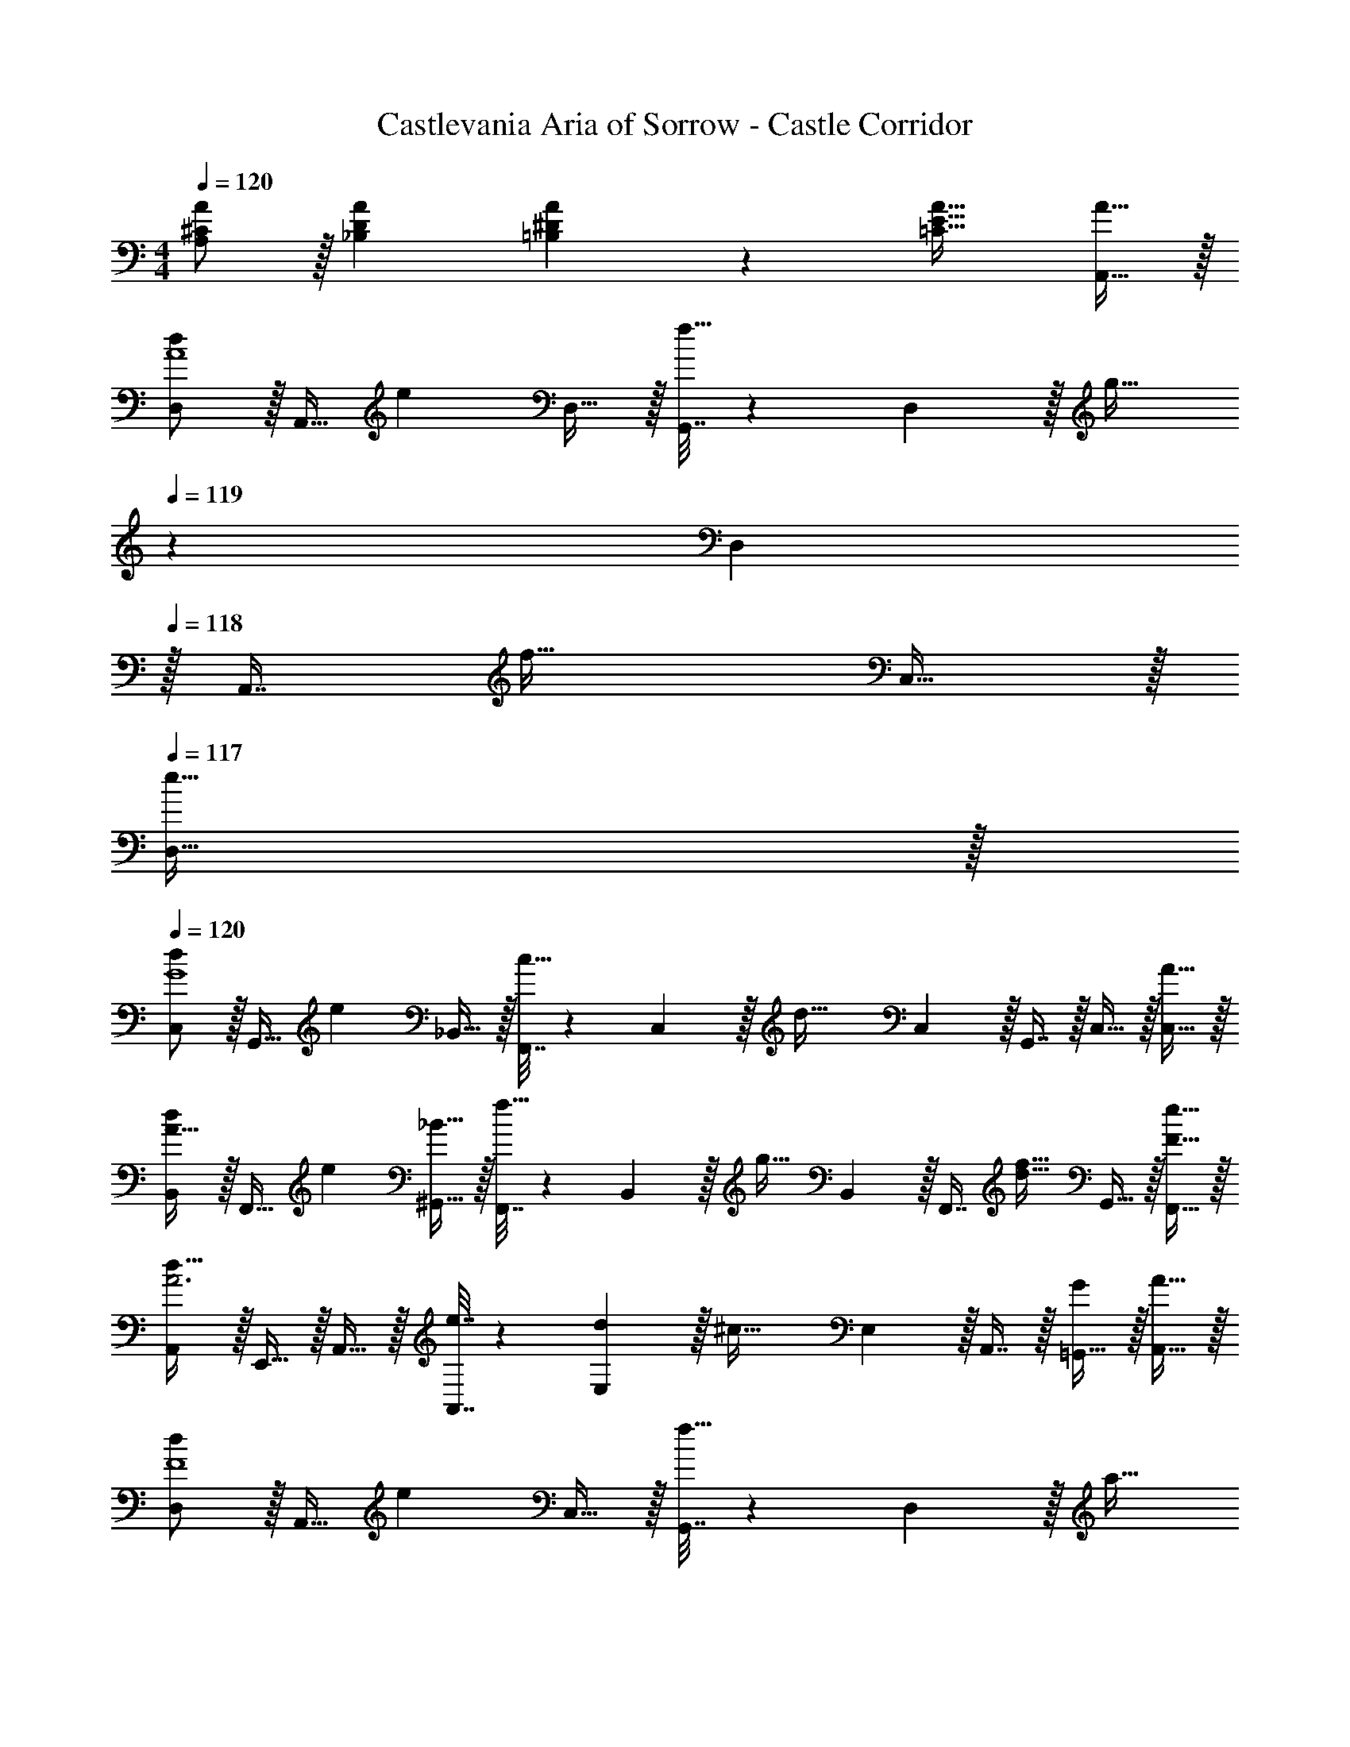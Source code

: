 X: 1
T: Castlevania Aria of Sorrow - Castle Corridor
Z: ABC Generated by Starbound Composer
L: 1/4
M: 4/4
Q: 1/4=120
K: C
[^C/A/A,/] z/32 [DA_B,] [A89/96^D163/160=B,163/160] z7/96 [A31/32E47/32=C47/32] [A15/32A,,15/32] z/32 
[D,/d7/9A4] z/32 [z71/288A,,15/32] [z73/288e13/18] D,15/32 z/32 [G,,7/32f15/32] z/36 D,2/9 z/32 [z7/32g23/32] 
Q: 1/4=119
z/36 D,2/9 
Q: 1/4=118
z/32 [z7/32A,,7/16] [z/4f23/32] C,15/32 z/32 
Q: 1/4=117
[e15/32D,15/32] z/32 
Q: 1/4=120
[C,/d7/9G4] z/32 [z71/288G,,15/32] [z73/288e13/18] _B,,15/32 z/32 [F,,7/32c15/32] z/36 C,2/9 z/32 [z71/288d47/32] C,2/9 z/32 G,,7/16 z/32 C,15/32 z/32 [A15/32C,15/32] z/32 
[B,,/d7/9A33/32] z/32 [z71/288F,,15/32] [z73/288e13/18] [^G,,15/32_B55/32] z/32 [F,,7/32f15/32] z/36 B,,2/9 z/32 [z71/288g23/32] B,,2/9 z/32 [z7/32F,,7/16] [z/4f23/32d23/32] G,,15/32 z/32 [e15/32F15/32F,,15/32] z/32 
[A,,/d49/32A3] z/32 E,,15/32 z/32 A,,15/32 z/32 [e7/32A,,7/32] z/36 [d2/9E,2/9] z/32 [z71/288^c47/32] E,2/9 z/32 A,,7/16 z/32 [=G,,15/32G] z/32 [A15/32A,,15/32] z/32 
[D,/d7/9F4] z/32 [z71/288A,,15/32] [z73/288e13/18] C,15/32 z/32 [G,,7/32f15/32] z/36 D,2/9 z/32 [z7/32a23/32] 
Q: 1/4=119
z/36 D,2/9 
Q: 1/4=118
z/32 [z7/32A,,7/16] [z/4c'23/32] C,15/32 z/32 
Q: 1/4=117
[_b15/32D,15/32] z/32 
Q: 1/4=120
[C,/a49/32] z/32 G,,15/32 z/32 B,,15/32 z/32 [g7/32F,,7/32] z/36 [f2/9C,2/9] z/32 [z71/288e31/32] C,2/9 z/32 G,,7/16 z/32 [C,15/32A] z/32 [=c15/32C,15/32] z/32 
[B,,/d7/9=D65/32] z/32 [z71/288F,,15/32] [z73/288e13/18] B,,15/32 z/32 [B,,7/32f15/32] z/36 C,2/9 z/32 [z71/288g23/32E63/32] C,2/9 z/32 [z7/32G,,7/16] [z/4e23/32] C,15/32 z/32 [c15/32C,15/32] z/32 
[D,/D33/32F33/32d7] z/32 A,,15/32 z/32 [C,15/32EG] z/32 G,,7/32 z/36 D,2/9 z/32 [z71/288F31/32A31/32] D,2/9 z/32 A,,7/16 z/32 [C,15/32GB] z/32 G,,15/32 z/32 
[D,/F33/32A33/32] z/32 A,,15/32 z/32 [C,15/32EG] z/32 G,,7/32 z/36 D,2/9 z/32 [z7/32F31/32A31/32] 
Q: 1/4=119
z/36 D,2/9 
Q: 1/4=118
z/32 A,,7/16 z/32 [C,15/32DF] z/32 
Q: 1/4=117
D,15/32 z/32 
Q: 1/4=120
[D,/D49/32F65/32] z/32 A,,15/32 z/32 C,15/32 z/32 [D7/32G,,7/32] z/36 [E2/9D,2/9] z/32 [z7/32F47/32A63/32] 
Q: 1/4=119
z/36 D,2/9 
Q: 1/4=118
z/32 A,,7/16 z/32 C,15/32 z/32 
Q: 1/4=117
[F2/9D,15/32] z/36 G7/32 z/32 
Q: 1/4=120
[C,/A49/32E65/32] z/32 G,,15/32 z/32 B,,15/32 z/32 [G7/32F,,7/32] z/36 [F2/9C,2/9] z/32 [z71/288E47/32] C,2/9 z/32 G,,7/16 z/32 C,15/32 z/32 [C15/32C,15/32] z/32 
[B,,/_B,49/32D65/32] z/32 F,,15/32 z/32 ^G,,15/32 z/32 [B,7/32F,,7/32] z/36 [C2/9B,,2/9] z/32 [z71/288D47/32F63/32] B,,2/9 z/32 F,,7/16 z/32 G,,15/32 z/32 [D2/9F,,15/32] z/36 E7/32 z/32 
[A,,/F49/32A4] z/32 F,,15/32 z/32 A,,15/32 z/32 [E7/32A,,7/32] z/36 [D2/9E,2/9] z/32 [z71/288^C47/32] E,2/9 z/32 A,,7/16 z/32 =G,,15/32 z/32 [A,15/32A,,15/32] z/32 
[D,/D49/32] z/32 A,,15/32 z/32 C,15/32 z/32 [F7/32G,,7/32] z/36 [G2/9D,2/9] z/32 [z7/32A47/32] 
Q: 1/4=119
z/36 D,2/9 
Q: 1/4=118
z/32 A,,7/16 z/32 C,15/32 z/32 
Q: 1/4=117
[G2/9D,15/32] z/36 F7/32 z/32 
Q: 1/4=120
[C,/G15/14E49/32] z/32 G,,15/32 z/32 [B,,15/32c295/288] z/32 [=C7/32F,,7/32] z/36 [D2/9C,2/9] z/32 [z71/288E31/32G163/160] C,2/9 z/32 G,,7/16 z/32 [C,15/32cE29/28] z/32 C,15/32 z/32 
[B,,/B7/9F7/9] z/32 [z71/288F,,15/32] [z73/288F13/18D13/18] B,,15/32 z/32 [B,,7/32D15/32B,15/32] z/36 C,2/9 z/32 [z71/288G23/32C23/32] C,2/9 z/32 [z7/32G,,7/16] [z/4c23/32G11/14] C,15/32 z/32 [C15/32C,15/32E17/32] z/32 
[D,/D65/32] z/32 [D,,15/32F151/288] z/32 [D,15/32A83/160] z/32 [D,,3/16d83/160] z17/288 [z73/288D,,65/252] [D,15/32D83/160A,63/32] z/32 [D,,7/16F49/96] z/32 [D,15/32A15/28] z/32 [D,,/5d17/32] z/20 D,,/5 z/20 
[D,,/D65/32] z/32 [A,,15/32F151/288] z/32 [D,15/32A83/160] z/32 [D,,7/32d83/160] z/36 A,,2/9 z/32 [z7/32E63/32] 
Q: 1/4=119
z/36 A,,2/9 
Q: 1/4=118
z/32 [D,,7/16F49/96] z/32 [A,,15/32A15/28] z/32 
Q: 1/4=117
[D,15/32d17/32] z/32 
Q: 1/4=120
[C,/F9/16C4] z/32 [F,,15/32^G151/288] z/32 [F,15/32c83/160] z/32 [F,,7/32f83/160] z/36 C,2/9 z/32 [z71/288F83/160] C,2/9 z/32 [F,,7/16G49/96] z/32 [C,15/32c15/28] z/32 [F,15/32f17/32] z/32 
C,/ z/32 [F,,15/32G151/288] z/32 [F,15/32c83/160] z/32 [F,,7/32f83/160] z/36 C,2/9 z/32 [z71/288F83/160] C,2/9 z/32 [F,,7/16G49/96] z/32 [F,15/32c15/28] z/32 [E2/9F,,15/32f17/32] z/36 ^D7/32 z/32 
[D,/=D65/32] z/32 [A,,15/32F151/288] z/32 [D,15/32A83/160] z/32 [D,,7/32d83/160] z/36 D,2/9 z/32 [z71/288D83/160A,63/32] D,2/9 z/32 [A,,7/16F49/96] z/32 [D,15/32A15/28] z/32 [D,,15/32d17/32] z/32 
[D,,/D65/32] z/32 [A,,15/32F151/288] z/32 [D,15/32A83/160] z/32 [D,,7/32d83/160] z/36 A,,2/9 z/32 [z7/32D83/160=G63/32] 
Q: 1/4=119
z/36 A,,2/9 
Q: 1/4=118
z/32 [D,,7/16F49/96] z/32 [D,15/32A15/28] z/32 
Q: 1/4=117
[D,,15/32d17/32] z/32 
Q: 1/4=120
[B,,/^C111/32] z/32 F,15/32 z/32 [B,9/224F295/288] z103/224 B,,7/32 z/36 F,2/9 z5/18 F,2/9 z/32 B,,7/16 z/32 [B,/20F29/28] z9/20 [=C2/9B,,15/32] z/36 =B,7/32 z/32 
B,,/ z/32 [^C15/32F,15/32] z/32 [F15/32_B,15/32] z/32 [B,,7/32B15/32] z/36 F,2/9 z5/18 F,2/9 z/32 B,,7/16 z/32 B,15/32 z/32 B,,15/32 z/32 
[A,/A,,/] z/32 [A,15/32A,,15/32] z17/32 [B,15/32B,,15/32] z/32 [B,31/32B,,31/32] [=C15/32C,15/32] z/32 [C15/32C,15/32] z/32 
[A,/A,,/] z/32 [A,15/32A,,15/32] z33/32 [A7/32A,,7/32] z/36 [c2/9C,2/9] z/32 [g7/32G,7/32] [f/4F,/4] [^d/4^D,/4] [B/4B,,/4] [^c2/9^C,2/9] z/36 [^G7/32^G,,7/32] z/32 
[A,/A,,/] z/32 [A,15/32A,,15/32] z17/32 [B,15/32B,,15/32] z/32 [z7/32B,31/32B,,31/32] 
Q: 1/4=118
z/ 
Q: 1/4=117
z/4 [z/4E4/9E,4/9] 
Q: 1/4=116
z/4 [z/4E17/32E,17/32] 
Q: 1/4=115
z/ 
Q: 1/4=120
z25/32 [A,41/96A,,41/96] z7/96 [A,,41/96A,83/160] z7/96 [A7/32A,,7/32] z/36 [=c2/9=C,2/9] z/32 [g7/32G,7/32] [f/4F,/4] [d/4D,/4] [B/4B,,/4] [^c2/9^C,2/9] z/36 [G7/32G,,7/32] z/32 [B,,/B49/32F4] z/32 
F,,15/32 z/32 G,,15/32 z/32 [B7/32^F,,7/32] z/36 [=c2/9B,,2/9] z/32 [z71/288^c47/32] B,,2/9 z/32 =F,,7/16 z/32 G,,15/32 z/32 [c2/9B,,15/32] z/36 d7/32 z/32 [G,,/f49/32G65/32] z/32 
^D,,15/32 z/32 ^F,,15/32 z/32 [d7/32F,,7/32] z/36 [c2/9G,,2/9] z/32 [z71/288=c47/32^D63/32] G,,2/9 z/32 D,,7/16 z/32 G,,15/32 z/32 [G15/32G,,15/32] z/32 [F,,/^F49/32^C65/32] z/32 
^C,,15/32 z/32 E,,15/32 z/32 [F7/32E,,7/32] z/36 [G2/9F,,2/9] z/32 [z71/288B47/32F63/32] F,,2/9 z/32 C,,7/16 z/32 E,,15/32 z/32 [B2/9F,,15/32] z/36 c7/32 z/32 [^F,/^c49/32F65/32] z/32 
C,15/32 z/32 F,15/32 z/32 [=c7/32A,,7/32] z/36 [B2/9=C,2/9] z/32 [z71/288A47/32=F47/32] C,2/9 z/32 =F,,7/16 z/32 A,,15/32 z/32 [f15/32c15/32F,,15/32] z/32 [B,,/^c49/32F65/32] z/32 
F,,15/32 z/32 G,,15/32 z/32 [c7/32D,,7/32] z/36 [d2/9B,,2/9] z/32 [z71/288f47/32B63/32] B,,2/9 z/32 F,,7/16 z/32 G,,15/32 z/32 [f2/9B,,15/32] z/36 b7/32 z/32 [G,,/c'15/14] z/32 
D,,15/32 z/32 [^g9/224^F,,15/32] z103/224 F,,7/32 z/36 G,,2/9 z/32 f7/288 z2/9 G,,2/9 z/32 D,,7/16 z/32 [=c/20G,,15/32G29/28] z9/20 G,,15/32 z/32 [F,/B7/9C65/32] z/32 
[z71/288B,,15/32] [z73/288^c13/18] F,15/32 z/32 [F,7/32^f15/32] z/36 ^G,2/9 z/32 [z71/288g23/32] G,2/9 z/32 [z7/32D,7/16] [z/4d23/32] G,15/32 z/32 [c'15/32G,15/32] z/32 [B,,/b111/32=f111/32] z/32 
G,,15/32 z/32 F,,15/32 z/32 =F,,15/32 z/32 D,,15/32 z/32 ^F,,7/16 z/32 =F,,15/32 z/32 [G15/32d15/32G,,15/32] z/32 [^C,/C7/9c4] z/32 
[z71/288C,15/32] [z73/288D13/18] C,15/32 z/32 [E15/32C,15/32] z/32 [C,15/32^F23/32] z/32 G,,7/32 [C,/E23/32] G,,/4 [D15/32C,17/32] z/32 [=B,,15/32C7/9G4] z/16 
[z71/288B,,7/16] [z73/288D13/18] B,,41/96 z7/96 [B,,41/96=B,15/32] z7/96 [z/B,,83/160C47/32] G,,7/32 B,,/ G,,/4 [G,15/32B,,17/32] z/32 [A,,15/32C7/9A4] z/16 
[z71/288A,,7/16] [z73/288D13/18] A,,41/96 z7/96 [A,,41/96E15/32] z7/96 [z/A,,83/160F23/32] E,,7/32 [A,,/E23/32] E,,/4 [D15/32A,,15/32] z/32 [G,,/C49/32G4] z/32 
G,,15/32 z/32 D,15/32 z/32 [G,,3/16D7/32] z17/288 [C2/9G,,4/9] z/32 [z71/288=C47/32] G,,73/288 D,7/16 z/32 G,,15/32 z/32 [G,15/32=C,15/32] z/32 [^C,/^C7/9] z/32 
[z71/288C,15/32] [z73/288D13/18] C,15/32 z/32 [E15/32C,15/32] z/32 [C,15/32G23/32] z/32 G,,7/32 [C,/=B23/32] G,,/4 [A15/32C,17/32] z/32 [B,,15/32G49/32d4] z/16 
B,,7/16 z/16 B,,41/96 z7/96 [F7/32B,,41/96] z/36 E2/9 z/32 [z7/32B,,83/160D47/32] 
Q: 1/4=119
z/4 
Q: 1/4=118
z/32 G,,7/32 B,,/ G,,/4 
Q: 1/4=117
[B,15/32B,,15/32] z/32 
Q: 1/4=120
[^F,,/C7/9A4] z/32 
[z71/288F,,15/32] [z73/288D13/18] A,,15/32 z/32 [A,,7/32E15/32] z/36 [z73/288G,,17/36] [z71/288F23/32] G,,2/9 z/32 [z7/32G,,49/96] [z/4D23/32] [z/D,15/28] [B,15/32G,,17/32] z/32 [=G,,15/32C4_B4] z/16 
G,,7/16 z/16 G,,41/96 z7/96 G,,41/96 z7/96 G,,41/96 z7/96 G,,67/160 z/20 G,,4/9 z/18 [z/G,,17/32] [F,,15/32G,13/4] z/16 
F,,7/16 z/16 F,,41/96 z7/96 F,,41/96 z7/96 F,,41/96 z7/96 F,,67/160 z/20 [z/4F,,4/9] =C/4 [D2/9F,,17/32] z/36 G7/32 z/32 [E,,15/32G65/32e65/32] z/16 
E,,7/16 z/16 E,,41/96 z7/96 E,,41/96 z7/96 [E,,41/96^C4G4] z7/96 E,,67/160 z/20 E,,4/9 z/18 [z/E,,17/32] =F,,15/32 z/16 
F,,7/16 z/16 F,,41/96 z7/96 F,,41/96 z7/96 [F,,41/96B,63/32=F63/32] z7/96 F,,67/160 z/20 F,,4/9 z/18 [z/F,,17/32] [^F,,15/32B,65/32F65/32] z/16 
F,,7/16 z/16 F,,41/96 z7/96 F,,41/96 z7/96 [F,,41/96A,63/32^F63/32] z7/96 F,,67/160 z/20 F,,4/9 z/18 [z/F,,17/32] [G,,15/32_B,65/32C65/32] z/16 
G,,7/16 z/16 G,,41/96 z7/96 G,,41/96 z7/96 [G,,41/96E63/32=G63/32] z7/96 G,,67/160 z/20 G,,4/9 z/18 [z/G,,17/32] [A,,15/32=D111/32A4] z/16 
A,,7/16 z/16 A,,41/96 z7/96 A,,41/96 z7/96 A,,41/96 z7/96 A,,67/160 z/20 A,,4/9 z/18 [E2/9A,,7/16] z/36 D7/32 z/32 [A,,15/32C111/32A4] z/16 
A,,7/16 z/16 A,,41/96 z7/96 A,,41/96 z7/96 A,,41/96 z7/96 A,,67/160 z/20 A,,4/9 z/18 [A,15/32A,,17/32] 
